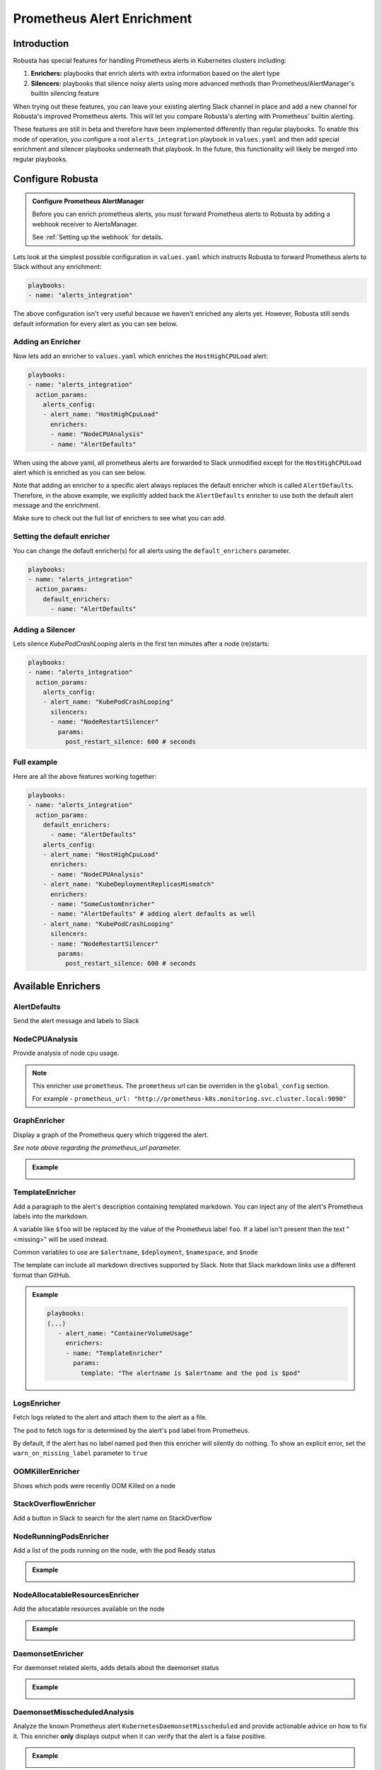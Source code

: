 .. _prometheus-alert-enrichment:

Prometheus Alert Enrichment
##################################

Introduction
--------------
Robusta has special features for handling Prometheus alerts in Kubernetes clusters including:

1. **Enrichers:** playbooks that enrich alerts with extra information based on the alert type
2. **Silencers:** playbooks that silence noisy alerts using more advanced methods than Prometheus/AlertManager's builtin silencing feature

When trying out these features, you can leave your existing alerting Slack channel in place and add a new channel for Robusta's improved Prometheus alerts.
This will let you compare Robusta's alerting with Prometheus' builtin alerting.

These features are still in beta and therefore have been implemented differently than regular playbooks. To enable this mode
of operation, you configure a root ``alerts_integration`` playbook in ``values.yaml`` and then add special enrichment
and silencer playbooks underneath that playbook. In the future, this functionality will likely be merged into regular playbooks.

Configure Robusta
---------------------------------

.. admonition:: Configure Prometheus AlertManager

    Before you can enrich prometheus alerts, you must forward Prometheus alerts to Robusta by adding a webhook receiver to AlertsManager.

    See :ref:`Setting up the webhook` for details.


Lets look at the simplest possible configuration in ``values.yaml`` which instructs Robusta to forward Prometheus alerts to Slack without any enrichment:

.. code-block:: yaml

  playbooks:
  - name: "alerts_integration"

The above configuration isn't very useful because we haven't enriched any alerts yet.
However, Robusta still sends default information for every alert as you can see below.

.. image:: /images/default-slack-enrichment.png
  :width: 30 %
  :align: center

Adding an Enricher
^^^^^^^^^^^^^^^^^^^^^^^^^^^^^^^^^^^^
Now lets add an enricher to ``values.yaml`` which enriches the ``HostHighCPULoad`` alert:

.. code-block:: yaml

  playbooks:
  - name: "alerts_integration"
    action_params:
      alerts_config:
      - alert_name: "HostHighCpuLoad"
        enrichers:
        - name: "NodeCPUAnalysis"
        - name: "AlertDefaults"


When using the above yaml, all prometheus alerts are forwarded to Slack unmodified except for the ``HostHighCPULoad``
alert which is enriched as you can see below.

Note that adding an enricher to a specific alert always replaces the default enricher which is called ``AlertDefaults``.
Therefore, in the above example, we explicitly added back the ``AlertDefaults`` enricher to use both the default alert message and the enrichment.

.. image:: /images/node-cpu-alerts-enrichment.png
  :width: 30 %
  :alt: Analysis of node cpu usage, breakdown by pods
.. image:: /images/node-cpu-treemap.svg
    :width: 30 %
.. image:: /images/node-cpu-usage-vs-request.svg
    :width: 30 %

Make sure to check out the full list of enrichers to see what you can add.

Setting the default enricher
^^^^^^^^^^^^^^^^^^^^^^^^^^^^^^^^^^^^

You can change the default enricher(s) for all alerts using the ``default_enrichers`` parameter.

.. code-block:: yaml

  playbooks:
  - name: "alerts_integration"
    action_params:
      default_enrichers:
        - name: "AlertDefaults"

Adding a Silencer
^^^^^^^^^^^^^^^^^^^^^^^^^^^^^^^^^^^^
Lets silence `KubePodCrashLooping` alerts in the first ten minutes after a node (re)starts:

.. code-block:: yaml

  playbooks:
  - name: "alerts_integration"
    action_params:
      alerts_config:
      - alert_name: "KubePodCrashLooping"
        silencers:
        - name: "NodeRestartSilencer"
          params:
            post_restart_silence: 600 # seconds

Full example
^^^^^^^^^^^^^^^^^^^^^^^^^^^^^^^^^^^^
Here are all the above features working together:

.. code-block:: yaml

  playbooks:
  - name: "alerts_integration"
    action_params:
      default_enrichers:
        - name: "AlertDefaults"
      alerts_config:
      - alert_name: "HostHighCpuLoad"
        enrichers:
        - name: "NodeCPUAnalysis"
      - alert_name: "KubeDeploymentReplicasMismatch"
        enrichers:
        - name: "SomeCustomEnricher"
        - name: "AlertDefaults" # adding alert defaults as well
      - alert_name: "KubePodCrashLooping"
        silencers:
        - name: "NodeRestartSilencer"
          params:
            post_restart_silence: 600 # seconds

Available Enrichers
-----------------------

AlertDefaults
^^^^^^^^^^^^^^^^
Send the alert message and labels to Slack

NodeCPUAnalysis
^^^^^^^^^^^^^^^^^^^^^
Provide analysis of node cpu usage.

.. note::
    This enricher use ``prometheus``. The ``prometheus`` url can be overriden in the ``global_config`` section.

    For example - ``prometheus_url: "http://prometheus-k8s.monitoring.svc.cluster.local:9090"``

GraphEnricher
^^^^^^^^^^^^^^^^^^^^^
Display a graph of the Prometheus query which triggered the alert.

`See note above regarding the prometheus_url parameter.`

.. admonition:: Example

    .. image:: /images/graph-enricher.png
      :width: 50 %
      :align: center

TemplateEnricher
^^^^^^^^^^^^^^^^^^^^^
Add a paragraph to the alert's description containing templated markdown. You can inject any of the alert's Prometheus labels into the markdown.

A variable like ``$foo`` will be replaced by the value of the Prometheus label ``foo``. If a label isn't present then the text "<missing>" will be used instead.

Common variables to use are ``$alertname``, ``$deployment``, ``$namespace``, and ``$node``

The template can include all markdown directives supported by Slack. Note that Slack markdown links use a different format than GitHub.

.. admonition:: Example

    .. code-block:: yaml

       playbooks:
       (...)
          - alert_name: "ContainerVolumeUsage"
            enrichers:
            - name: "TemplateEnricher"
              params:
                template: "The alertname is $alertname and the pod is $pod"

LogsEnricher
^^^^^^^^^^^^^^^^^^^^^
Fetch logs related to the alert and attach them to the alert as a file.

The pod to fetch logs for is determined by the alert's ``pod`` label from Prometheus.

By default, if the alert has no label named ``pod`` then this enricher will silently do nothing. To show an explicit error, set the ``warn_on_missing_label`` parameter to ``true``

OOMKillerEnricher
^^^^^^^^^^^^^^^^^^^^^
Shows which pods were recently OOM Killed on a node

StackOverflowEnricher
^^^^^^^^^^^^^^^^^^^^^^^^^^^^^^
Add a button in Slack to search for the alert name on StackOverflow

NodeRunningPodsEnricher
^^^^^^^^^^^^^^^^^^^^^^^^^^^^^^
Add a list of the pods running on the node, with the pod Ready status

.. admonition:: Example

    .. image:: /images/node-running-pods.png
      :width: 80 %
      :align: center

NodeAllocatableResourcesEnricher
^^^^^^^^^^^^^^^^^^^^^^^^^^^^^^^^^^^^^
Add the allocatable resources available on the node

.. admonition:: Example

    .. image:: /images/node-allocatable-resources.png
      :width: 80 %
      :align: center

DaemonsetEnricher
^^^^^^^^^^^^^^^^^^^^^^^^^^^^^^^^^^^^^
For daemonset related alerts, adds details about the daemonset status

.. admonition:: Example

    .. image:: /images/daemonset-enricher.png
      :width: 80 %
      :align: center

DaemonsetMisscheduledAnalysis
^^^^^^^^^^^^^^^^^^^^^^^^^^^^^^^^^^^^^
Analyze the known Prometheus alert ``KubernetesDaemonsetMisscheduled`` and provide actionable advice on how to fix it.
This enricher **only** displays output when it can verify that the alert is a false positive.

.. admonition:: Example

    .. image:: /images/daemonset-misscheduled.png

PodBashEnricher
^^^^^^^^^^^^^^^^^^^^^^^^^^^^^^^^^^^^^
Runs the specified bash command, on the **pod** associated with the alert. The bash command must already be installed in the target pod.

.. admonition:: Example

    .. code-block:: yaml

       playbooks:
       (...)
          - alert_name: "ContainerVolumeUsage"
            enrichers:
            - name: "PodBashEnricher"
              params:
                bash_command: "df -h"

    .. image:: /images/disk-usage.png
      :width: 80 %
      :align: center

NodeBashEnricher
^^^^^^^^^^^^^^^^^^^^^^^^^^^^^^^^^^^^^
Runs the specified bash command, on the **node** associated with the alert

.. admonition:: Example

    .. code-block:: yaml

       playbooks:
       (...)
          - alert_name: "HostOutOfDiskSpace"
            enrichers:
            - name: "NodeBashEnricher"
              params:
                bash_command: "df -h"


DeploymentStatusEnricher
^^^^^^^^^^^^^^^^^^^^^^^^^^^^^^^^^^^^^
Adds deployment condition statuses

.. admonition:: Example

    .. code-block:: yaml

       playbooks:
       (...)
          - alert_name: "KubernetesDeploymentReplicasMismatch"
            enrichers:
            - name: "DeploymentStatusEnricher"

    .. image:: /images/deployment-status-details.png
      :width: 100 %
      :align: center

Available Silencers
-----------------------

NodeRestartSilencer
^^^^^^^^^^^^^^^^^^^^^^^^^
After a node is restarted, silence alerts for pods running on it.

.. admonition:: Parameters

    **post_restart_silence**: length of the silencing period in seconds; defaults to 300


DaemonsetMisscheduledSmartSilencer
^^^^^^^^^^^^^^^^^^^^^^^^^^^^^^^^^^^^^^^
Silence the Prometheus alert ``KubernetesDaemonsetMisscheduled`` under conditions matching a known false alarm

